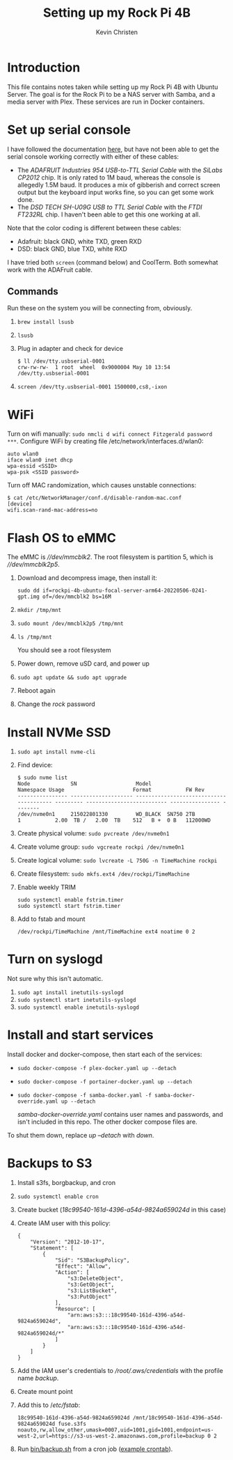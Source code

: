 #+TITLE: Setting up my Rock Pi 4B
#+AUTHOR: Kevin Christen
* Introduction
This file contains notes taken while setting up my Rock Pi 4B with Ubuntu
Server. The goal is for the Rock Pi to be a NAS server with Samba, and a
media server with Plex. These services are run in Docker containers.
* Set up serial console
I have followed the documentation [[https://wiki.radxa.com/Rockpi4/dev/serial-console][here]], but have not been able to get the
serial console working correctly with either of these cables:
+ The /ADAFRUIT Industries 954 USB-to-TTL Serial Cable/ with the /SiLabs
  CP2012/ chip. It is only rated to 1M baud, whereas the console is
  allegedly 1.5M baud. It produces a mix of gibberish and correct screen
  output but the keyboard input works fine, so you can get some work done.
+ The /DSD TECH SH-U09G USB to TTL Serial Cable/ with the /FTDI FT232RL/
  chip. I haven't been able to get this one working at all.

Note that the color coding is different between these cables:

+ Adafruit: black GND, white TXD, green RXD
+ DSD: black GND, blue TXD, white RXD

I have tried both ~screen~ (command below) and CoolTerm. Both somewhat work
with the ADAFruit cable.
** Commands
Run these on the system you will be connecting from, obviously.
1. ~brew install lsusb~
2. ~lsusb~
3. Plug in adapter and check for device
   #+BEGIN_EXAMPLE
   $ ll /dev/tty.usbserial-0001
   crw-rw-rw-  1 root  wheel  0x9000004 May 10 13:54 /dev/tty.usbserial-0001
   #+END_EXAMPLE
4. ~screen /dev/tty.usbserial-0001 1500000,cs8,-ixon~
* WiFi
Turn on wifi manually: ~sudo nmcli d wifi connect Fitzgerald password
***~. Configure WiFi by creating file /etc/network/interfaces.d/wlan0:
#+BEGIN_EXAMPLE
auto wlan0
iface wlan0 inet dhcp
wpa-essid <SSID>
wpa-psk <SSID password>
#+END_EXAMPLE
Turn off MAC randomization, which causes unstable connections:
#+BEGIN_EXAMPLE
$ cat /etc/NetworkManager/conf.d/disable-random-mac.conf
[device]
wifi.scan-rand-mac-address=no
#+END_EXAMPLE
* Flash OS to eMMC
The eMMC is /\slash{}\slash{}dev\slash{}mmcblk2/. The root filesystem is
partition 5, which is /\slash{}\slash{}dev\slash{}mmcblk2p5/.
1. Download and decompress image, then install it:

   ~sudo dd if=rockpi-4b-ubuntu-focal-server-arm64-20220506-0241-gpt.img of=/dev/mmcblk2 bs=16M~
2. ~mkdir /tmp/mnt~
3. ~sudo mount /dev/mmcblk2p5 /tmp/mnt~
4. ~ls /tmp/mnt~

   You should see a root filesystem
5. Power down, remove uSD card, and power up
6. ~sudo apt update && sudo apt upgrade~
7. Reboot again
8. Change the /rock/ password
* Install NVMe SSD
1. ~sudo apt install nvme-cli~
2. Find device:
   #+BEGIN_EXAMPLE
   $ sudo nvme list
   Node             SN                   Model                                    Namespace Usage                      Format           FW Rev
   ---------------- -------------------- ---------------------------------------- --------- -------------------------- ---------------- --------
   /dev/nvme0n1     215022801330         WD_BLACK  SN750 2TB                      1           2.00  TB /   2.00  TB    512   B +  0 B   112000WD
   #+END_EXAMPLE
3. Create physical volume: ~sudo pvcreate /dev/nvme0n1~
4. Create volume group: ~sudo vgcreate rockpi /dev/nvme0n1~
5. Create logical volume: ~sudo lvcreate -L 750G -n TimeMachine rockpi~
6. Create filesystem: ~sudo mkfs.ext4 /dev/rockpi/TimeMachine~
7. Enable weekly TRIM
   #+BEGIN_EXAMPLE
   sudo systemctl enable fstrim.timer
   sudo systemctl start fstrim.timer
   #+END_EXAMPLE
8. Add to fstab and mount
   #+BEGIN_EXAMPLE
   /dev/rockpi/TimeMachine /mnt/TimeMachine ext4 noatime 0 2
   #+END_EXAMPLE
* Turn on syslogd
Not sure why this isn't automatic.
1. ~sudo apt install inetutils-syslogd~
2. ~sudo systemctl start inetutils-syslogd~
3. ~sudo systemctl enable inetutils-syslogd~
* Install and start services
Install docker and docker-compose, then start each of the services:

  + ~sudo docker-compose -f plex-docker.yaml up --detach~
  + ~sudo docker-compose -f portainer-docker.yaml up --detach~
  + ~sudo docker-compose -f samba-docker.yaml -f samba-docker-override.yaml up --detach~

    /samba-docker-override.yaml/ contains user names and passwords,
    and isn't included in this repo. The other docker compose files
    are.

To shut them down, replace /up --detach/ with /down/.
* Backups to S3
1. Install s3fs, borgbackup, and cron
2. ~sudo systemctl enable cron~
3. Create bucket (/18c99540-161d-4396-a54d-9824a659024d/ in this case)
4. Create IAM user with this policy:
   #+BEGIN_EXAMPLE
   {
       "Version": "2012-10-17",
       "Statement": [
           {
               "Sid": "S3BackupPolicy",
               "Effect": "Allow",
               "Action": [
                   "s3:DeleteObject",
                   "s3:GetObject",
                   "s3:ListBucket",
                   "s3:PutObject"
               ],
               "Resource": [
                   "arn:aws:s3:::18c99540-161d-4396-a54d-9824a659024d",
                   "arn:aws:s3:::18c99540-161d-4396-a54d-9824a659024d/*"
               ]
           }
       ]
   }
   #+END_EXAMPLE
5. Add the IAM user's credentials to
   /\slash{}root​\slash{}.aws​\slash{}credentials/ with the profile name
   /backup/.
6. Create mount point
7. Add this to /​/etc\slash{}fstab/:
   #+BEGIN_EXAMPLE
   18c99540-161d-4396-a54d-9824a659024d /mnt/18c99540-161d-4396-a54d-9824a659024d fuse.s3fs noauto,rw,allow_other,umask=0007,uid=1001,gid=1001,endpoint=us-west-2,url=https://s3-us-west-2.amazonaws.com,profile=backup 0 2
   #+END_EXAMPLE
8. Run [[file:bin/backup.sh][bin/backup.sh]] from a cron job ([[file:bin/crontab][example crontab]]).
